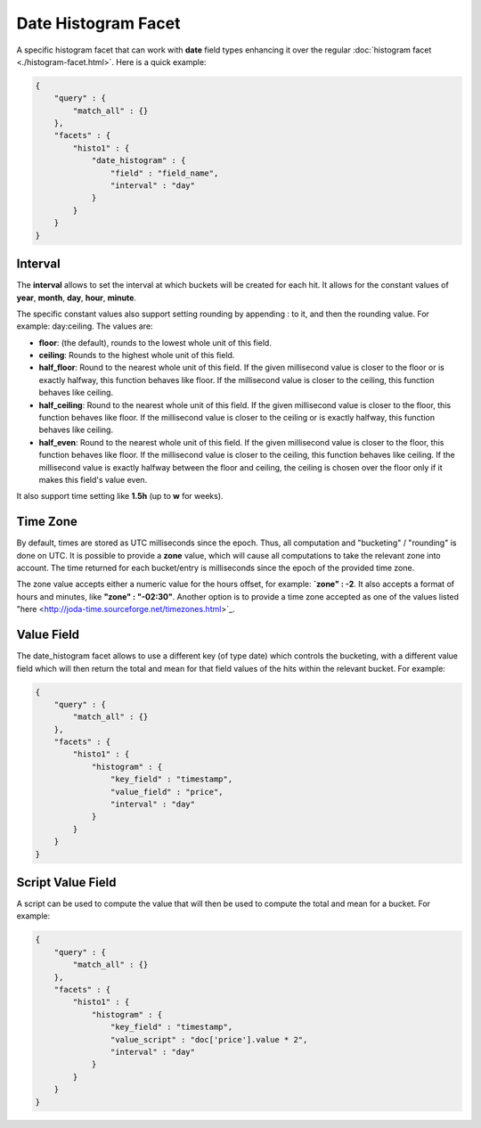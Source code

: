 ====================
Date Histogram Facet
====================

A specific histogram facet that can work with **date** field types enhancing it over the regular :doc:`histogram facet <./histogram-facet.html>`.  Here is a quick example:


.. code-block:: js


    {
        "query" : {
            "match_all" : {}
        },
        "facets" : {
            "histo1" : {
                "date_histogram" : {
                    "field" : "field_name",
                    "interval" : "day"
                }
            }
        }
    }


Interval
========

The **interval** allows to set the interval at which buckets will be created for each hit. It allows for the constant values of **year**, **month**, **day**, **hour**, **minute**.


The specific constant values also support setting rounding by appending : to it, and then the rounding value. For example: day:ceiling. The values are:


* **floor**: (the default), rounds to the lowest whole unit of this field.
* **ceiling**: Rounds to the highest whole unit of this field.
* **half_floor**: Round to the nearest whole unit of this field. If the given millisecond value is closer to the floor or is exactly halfway, this function behaves like floor. If the millisecond value is closer to the ceiling, this function behaves like ceiling.
* **half_ceiling**: Round to the nearest whole unit of this field. If the given millisecond value is closer to the floor, this function behaves like floor. If the millisecond value is closer to the ceiling or is exactly halfway, this function behaves like ceiling.
* **half_even**: Round to the nearest whole unit of this field. If the given millisecond value is closer to the floor, this function behaves like floor. If the millisecond value is closer to the ceiling, this function behaves like ceiling. If the millisecond value is exactly halfway between the floor and ceiling, the ceiling is chosen over the floor only if it makes this field's value even.

It also support time setting like **1.5h** (up to **w** for weeks).


Time Zone
=========

By default, times are stored as UTC milliseconds since the epoch. Thus, all computation and "bucketing" / "rounding" is done on UTC. It is possible to provide a **zone** value, which will cause all computations to take the relevant zone into account. The time returned for each bucket/entry is milliseconds since the epoch of the provided time zone.


The zone value accepts either a numeric value for the hours offset, for example: **`zone" : -2**. It also accepts a format of hours and minutes, like **"zone" : "-02:30"**. Another option is to provide a time zone accepted as one of the values listed "here <http://joda-time.sourceforge.net/timezones.html>`_.  

Value Field
===========

The date_histogram facet allows to use a different key (of type date) which controls the bucketing, with a different value field which will then return the total and mean for that field values of the hits within the relevant bucket. For example:


.. code-block:: js


    {
        "query" : {
            "match_all" : {}
        },
        "facets" : {
            "histo1" : {
                "histogram" : {
                    "key_field" : "timestamp",
                    "value_field" : "price",
                    "interval" : "day"
                }
            }
        }
    }


Script Value Field
==================

A script can be used to compute the value that will then be used to compute the total and mean for a bucket. For example:


.. code-block:: js


    {
        "query" : {
            "match_all" : {}
        },
        "facets" : {
            "histo1" : {
                "histogram" : {
                    "key_field" : "timestamp",
                    "value_script" : "doc['price'].value * 2",
                    "interval" : "day"
                }
            }
        }
    }

